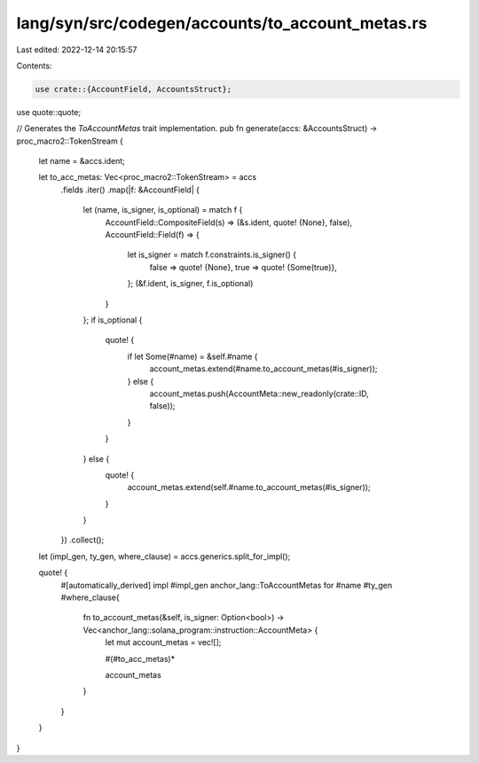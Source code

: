 lang/syn/src/codegen/accounts/to_account_metas.rs
=================================================

Last edited: 2022-12-14 20:15:57

Contents:

.. code-block:: rs

    use crate::{AccountField, AccountsStruct};
use quote::quote;

// Generates the `ToAccountMetas` trait implementation.
pub fn generate(accs: &AccountsStruct) -> proc_macro2::TokenStream {
    let name = &accs.ident;

    let to_acc_metas: Vec<proc_macro2::TokenStream> = accs
        .fields
        .iter()
        .map(|f: &AccountField| {
            let (name, is_signer, is_optional) = match f {
                AccountField::CompositeField(s) => (&s.ident, quote! {None}, false),
                AccountField::Field(f) => {
                    let is_signer = match f.constraints.is_signer() {
                        false => quote! {None},
                        true => quote! {Some(true)},
                    };
                    (&f.ident, is_signer, f.is_optional)
                }
            };
            if is_optional {
                quote! {
                    if let Some(#name) = &self.#name {
                        account_metas.extend(#name.to_account_metas(#is_signer));
                    } else {
                        account_metas.push(AccountMeta::new_readonly(crate::ID, false));
                    }
                }
            } else {
                quote! {
                    account_metas.extend(self.#name.to_account_metas(#is_signer));
                }
            }
        })
        .collect();

    let (impl_gen, ty_gen, where_clause) = accs.generics.split_for_impl();

    quote! {
        #[automatically_derived]
        impl #impl_gen anchor_lang::ToAccountMetas for #name #ty_gen #where_clause{
            fn to_account_metas(&self, is_signer: Option<bool>) -> Vec<anchor_lang::solana_program::instruction::AccountMeta> {
                let mut account_metas = vec![];

                #(#to_acc_metas)*

                account_metas
            }
        }
    }
}


